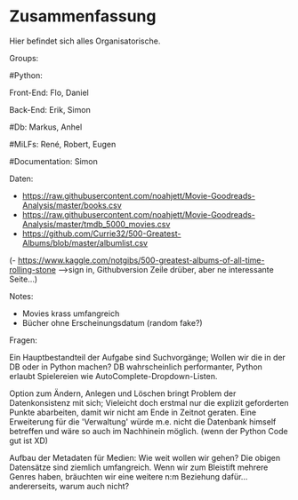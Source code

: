 * Zusammenfassung

  Hier befindet sich alles Organisatorische.


Groups:
	
	#Python:
		
		Front-End: Flo, Daniel
		
		Back-End: Erik, Simon
	
	#Db: Markus, Anhel
	
	#MiLFs: René, Robert, Eugen
	
	#Documentation: Simon


Daten:
- https://raw.githubusercontent.com/noahjett/Movie-Goodreads-Analysis/master/books.csv
- https://raw.githubusercontent.com/noahjett/Movie-Goodreads-Analysis/master/tmdb_5000_movies.csv
- https://github.com/Currie32/500-Greatest-Albums/blob/master/albumlist.csv
(- https://www.kaggle.com/notgibs/500-greatest-albums-of-all-time-rolling-stone -->sign in, Githubversion Zeile drüber, aber ne interessante Seite...)

Notes:
- Movies krass umfangreich
- Bücher ohne Erscheinungsdatum (random fake?)

Fragen:

Ein Hauptbestandteil der Aufgabe sind Suchvorgänge; Wollen wir die in der DB oder in Python machen?
DB wahrscheinlich performanter, Python erlaubt Spielereien wie AutoComplete-Dropdown-Listen.

Option zum Ändern, Anlegen und Löschen bringt Problem der Datenkonsistenz mit sich;
Vieleicht doch erstmal nur die explizit geforderten Punkte abarbeiten, damit wir nicht am Ende in Zeitnot geraten. 
Eine Erweiterung für die 'Verwaltung' würde m.e. nicht die Datenbank himself betreffen und wäre so auch im Nachhinein möglich.
(wenn der Python Code gut ist XD)

Aufbau der Metadaten für Medien: Wie weit wollen wir gehen?
Die obigen Datensätze sind ziemlich umfangreich. Wenn wir zum Bleistift mehrere Genres haben, bräuchten
wir eine weitere n:m Beziehung dafür... andererseits, warum auch nicht? 
